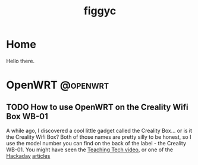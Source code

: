 #+hugo_base_dir: .
#+hugo_section: blog
#+TITLE: figgyc

* Home
:PROPERTIES:
:EXPORT_HUGO_SECTION: /
:EXPORT_FILE_NAME: _index
:END:
Hello there.

* OpenWRT :@openwrt:
** TODO How to use OpenWRT on the Creality Wifi Box WB-01
A while ago, I discovered a cool little gadget called the Creality Box... or is it the Creality Wifi Box? Both of those names are pretty silly to be honest, so I use the model number you can find on the back of the label - the Creality WB-01.
You might have seen the [[https://www.youtube.com/watch?v=SBr0ArgDztc&t=687s][Teaching Tech video]], or one of the [[https://hackaday.com/2020/12/13/creality-wifi-takes-on-octoprint/][Hackaday]] [[https://hackaday.com/2020/12/28/teardown-creality-wifi-box][articles]]
